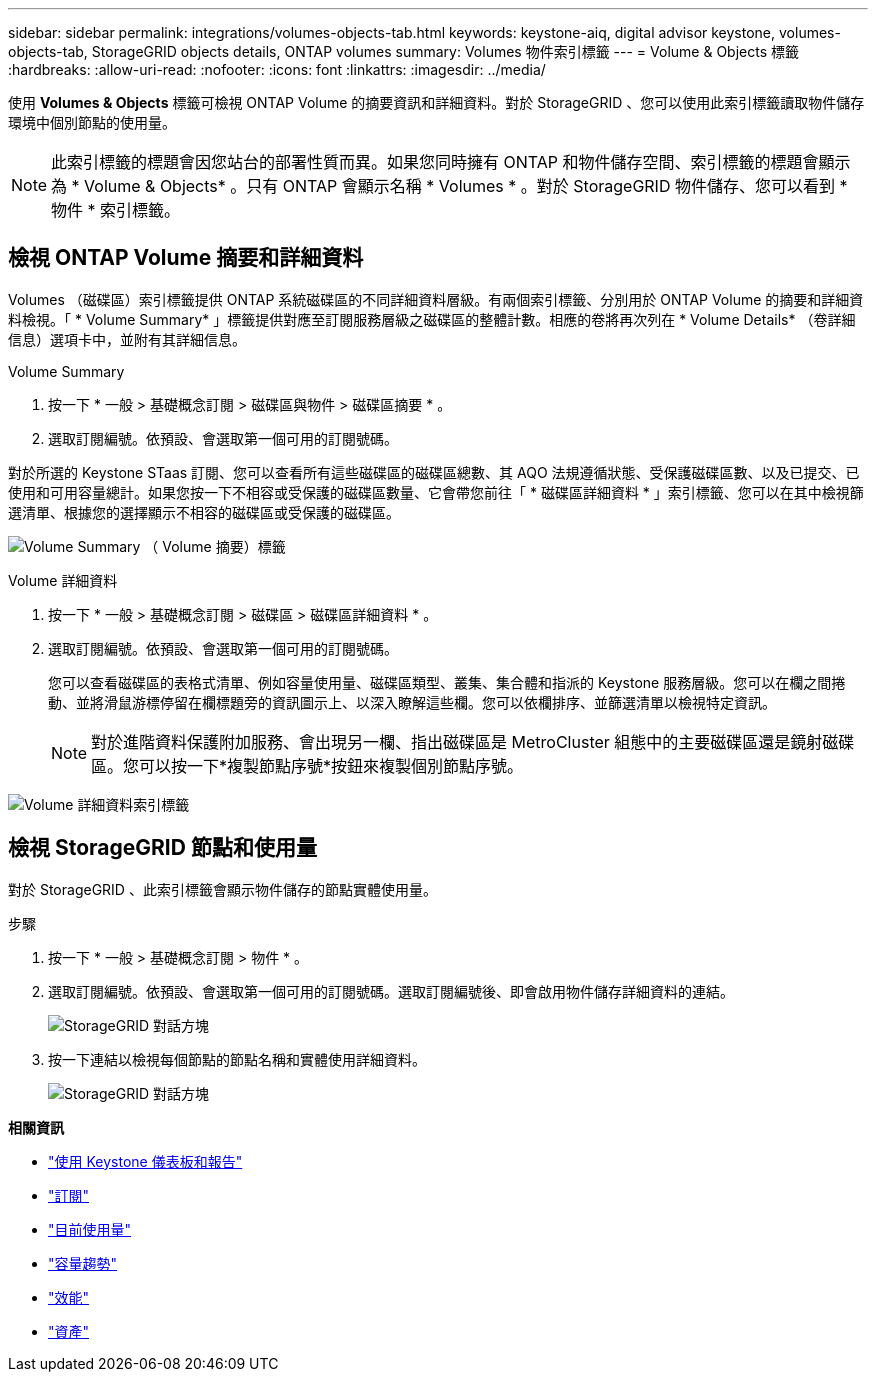---
sidebar: sidebar 
permalink: integrations/volumes-objects-tab.html 
keywords: keystone-aiq, digital advisor keystone, volumes-objects-tab, StorageGRID objects details, ONTAP volumes 
summary: Volumes 物件索引標籤 
---
= Volume & Objects 標籤
:hardbreaks:
:allow-uri-read: 
:nofooter: 
:icons: font
:linkattrs: 
:imagesdir: ../media/


[role="lead"]
使用 *Volumes & Objects* 標籤可檢視 ONTAP Volume 的摘要資訊和詳細資料。對於 StorageGRID 、您可以使用此索引標籤讀取物件儲存環境中個別節點的使用量。


NOTE: 此索引標籤的標題會因您站台的部署性質而異。如果您同時擁有 ONTAP 和物件儲存空間、索引標籤的標題會顯示為 * Volume & Objects* 。只有 ONTAP 會顯示名稱 * Volumes * 。對於 StorageGRID 物件儲存、您可以看到 * 物件 * 索引標籤。



== 檢視 ONTAP Volume 摘要和詳細資料

Volumes （磁碟區）索引標籤提供 ONTAP 系統磁碟區的不同詳細資料層級。有兩個索引標籤、分別用於 ONTAP Volume 的摘要和詳細資料檢視。「 * Volume Summary* 」標籤提供對應至訂閱服務層級之磁碟區的整體計數。相應的卷將再次列在 * Volume Details* （卷詳細信息）選項卡中，並附有其詳細信息。

[role="tabbed-block"]
====
.Volume Summary
--
. 按一下 * 一般 > 基礎概念訂閱 > 磁碟區與物件 > 磁碟區摘要 * 。
. 選取訂閱編號。依預設、會選取第一個可用的訂閱號碼。


對於所選的 Keystone STaas 訂閱、您可以查看所有這些磁碟區的磁碟區總數、其 AQO 法規遵循狀態、受保護磁碟區數、以及已提交、已使用和可用容量總計。如果您按一下不相容或受保護的磁碟區數量、它會帶您前往「 * 磁碟區詳細資料 * 」索引標籤、您可以在其中檢視篩選清單、根據您的選擇顯示不相容的磁碟區或受保護的磁碟區。

image:volume-summary-1.png["Volume Summary （ Volume 摘要）標籤"]

--
.Volume 詳細資料
--
. 按一下 * 一般 > 基礎概念訂閱 > 磁碟區 > 磁碟區詳細資料 * 。
. 選取訂閱編號。依預設、會選取第一個可用的訂閱號碼。
+
您可以查看磁碟區的表格式清單、例如容量使用量、磁碟區類型、叢集、集合體和指派的 Keystone 服務層級。您可以在欄之間捲動、並將滑鼠游標停留在欄標題旁的資訊圖示上、以深入瞭解這些欄。您可以依欄排序、並篩選清單以檢視特定資訊。

+

NOTE: 對於進階資料保護附加服務、會出現另一欄、指出磁碟區是 MetroCluster 組態中的主要磁碟區還是鏡射磁碟區。您可以按一下*複製節點序號*按鈕來複製個別節點序號。



image:volume-details-1.png["Volume 詳細資料索引標籤"]

--
====


== 檢視 StorageGRID 節點和使用量

對於 StorageGRID 、此索引標籤會顯示物件儲存的節點實體使用量。

.步驟
. 按一下 * 一般 > 基礎概念訂閱 > 物件 * 。
. 選取訂閱編號。依預設、會選取第一個可用的訂閱號碼。選取訂閱編號後、即會啟用物件儲存詳細資料的連結。
+
image:sg-link.png["StorageGRID 對話方塊"]

. 按一下連結以檢視每個節點的節點名稱和實體使用詳細資料。
+
image:sg-link-2.png["StorageGRID 對話方塊"]



*相關資訊*

* link:../integrations/aiq-keystone-details.html["使用 Keystone 儀表板和報告"]
* link:../integrations/subscriptions-tab.html["訂閱"]
* link:../integrations/current-usage-tab.html["目前使用量"]
* link:../integrations/capacity-trend-tab.html["容量趨勢"]
* link:../integrations/performance-tab.html["效能"]
* link:../integrations/assets-tab.html["資產"]

